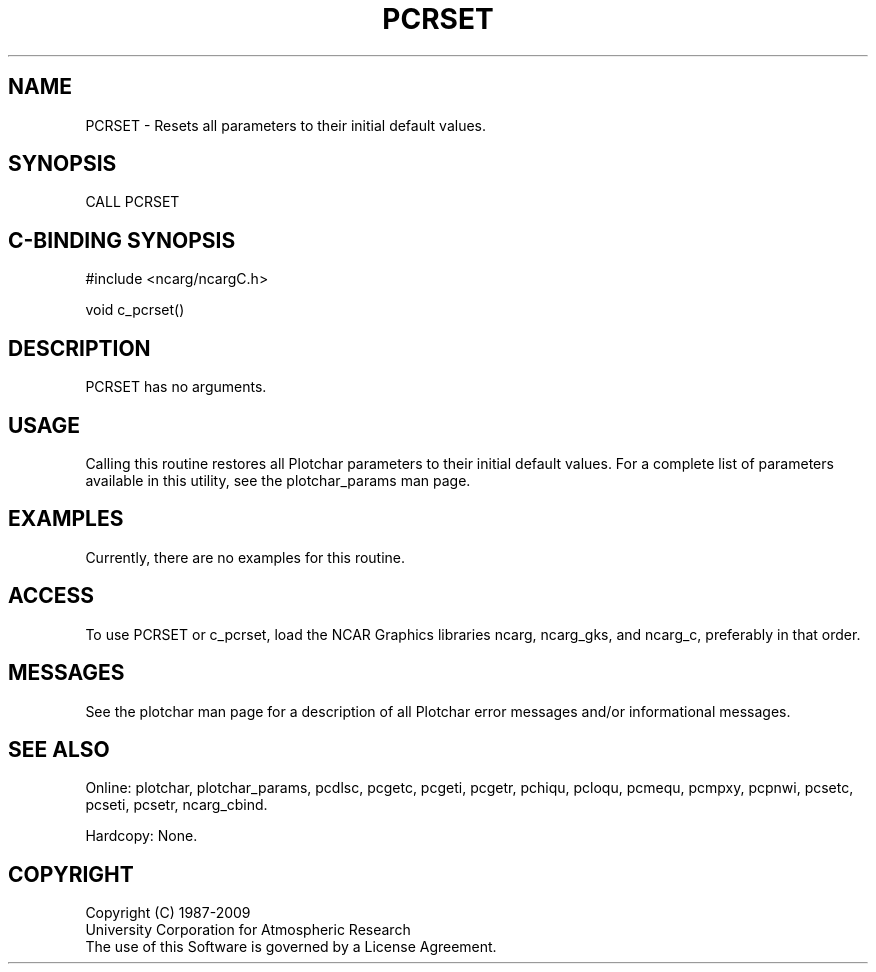 .TH PCRSET 3NCARG "March 1993" UNIX "NCAR GRAPHICS"
.na
.nh
.SH NAME
PCRSET - Resets all parameters to their initial default values.
.SH SYNOPSIS
CALL PCRSET
.SH C-BINDING SYNOPSIS
#include <ncarg/ncargC.h>
.sp
void c_pcrset()
.SH DESCRIPTION 
PCRSET has no arguments.
.SH USAGE
Calling this routine restores all
Plotchar parameters to their initial default values.
For a complete list of parameters available
in this utility, see the plotchar_params man page.
.SH EXAMPLES
Currently, there are no examples for this routine.
.SH ACCESS
To use PCRSET or c_pcrset, load the NCAR Graphics libraries ncarg, ncarg_gks,
and ncarg_c, preferably in that order.  
.SH MESSAGES
See the plotchar man page for a description of all Plotchar error
messages and/or informational messages.
.SH SEE ALSO
Online:
plotchar,
plotchar_params,
pcdlsc,
pcgetc,
pcgeti,
pcgetr,
pchiqu,
pcloqu,
pcmequ,
pcmpxy,
pcpnwi,
pcsetc,
pcseti,
pcsetr,
ncarg_cbind.
.sp
Hardcopy:
None.
.SH COPYRIGHT
Copyright (C) 1987-2009
.br
University Corporation for Atmospheric Research
.br
The use of this Software is governed by a License Agreement.
